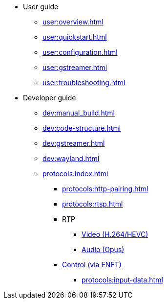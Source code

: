 * User guide
** xref:user:overview.adoc[]
** xref:user:quickstart.adoc[]
** xref:user:configuration.adoc[]
** xref:user:gstreamer.adoc[]
** xref:user:troubleshooting.adoc[]

* Developer guide
** xref:dev:manual_build.adoc[]
** xref:dev:code-structure.adoc[]
** xref:dev:gstreamer.adoc[]
** xref:dev:wayland.adoc[]

** xref:protocols:index.adoc[]
*** xref:protocols:http-pairing.adoc[]

*** xref:protocols:rtsp.adoc[]

*** RTP
**** xref:protocols:rtp-video.adoc[Video (H.264/HEVC)]
**** xref:protocols:rtp-opus.adoc[Audio (Opus)]

*** xref:protocols:control-specs.adoc[Control (via ENET)]
**** xref:protocols:input-data.adoc[]